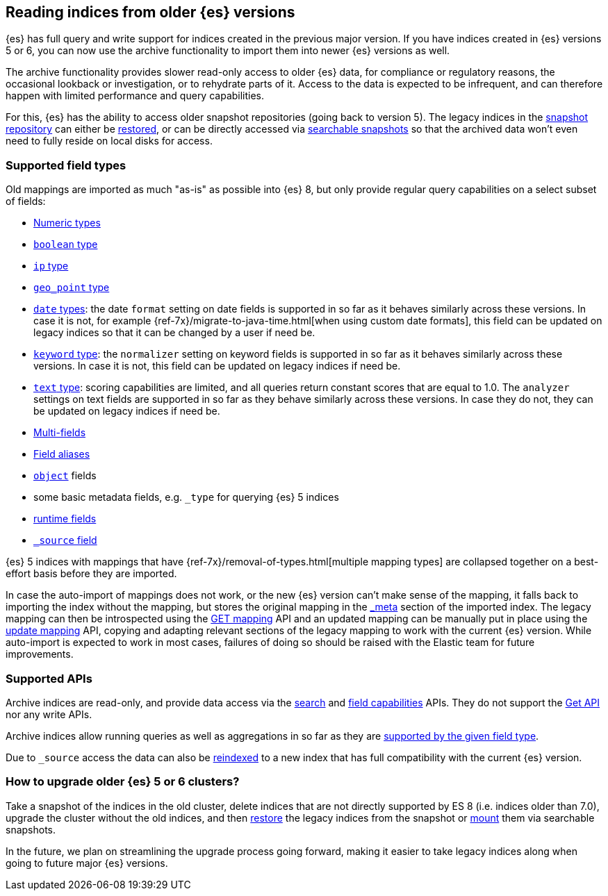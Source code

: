 [[archive-indices]]
== Reading indices from older {es} versions

{es} has full query and write support for indices created in the previous major
version. If you have indices created in {es} versions 5 or 6, you can now use
the archive functionality to import them into newer {es} versions as well.

The archive functionality provides slower read-only access to older {es} data,
for compliance or regulatory reasons, the occasional lookback or investigation,
or to rehydrate parts of it. Access to the data is expected to be infrequent,
and can therefore happen with limited performance and query capabilities.

For this, {es} has the ability to access older snapshot repositories
(going back to version 5). The legacy indices in the <<snapshot-restore,snapshot repository>>
can either be <<restore-snapshot-api,restored>>, or can be directly accessed
via <<searchable-snapshots,searchable snapshots>> so that the archived data
won't even need to fully reside on local disks for access.

[discrete]
[[archive-indices-supported-field-types]]
=== Supported field types

Old mappings are imported as much "as-is" as possible into {es} 8, but only
provide regular query capabilities on a select subset of fields:

- <<number,Numeric types>>
- <<boolean,`boolean` type>>
- <<ip,`ip` type>>
- <<geo-point,`geo_point` type>>
- <<date,`date` types>>: the date `format` setting on date fields is supported
  in so far as it behaves similarly across these versions. In case it is not,
  for example {ref-7x}/migrate-to-java-time.html[when using custom date formats],
  this field can be updated on legacy indices so that it can be changed by a
  user if need be.
- <<keyword-field-type,`keyword` type>>: the `normalizer` setting on keyword
  fields is supported in so far as it behaves similarly across these versions.
  In case it is not, this field can be updated on legacy indices if need be.
- <<text-field-type,`text` type>>: scoring capabilities are limited, and all
  queries return constant scores that are equal to 1.0. The `analyzer`
  settings on text fields are supported in so far as they behave similarly
  across these versions. In case they do not, they can be updated on legacy
  indices if need be.
- <<multi-fields,Multi-fields>>
- <<field-alias,Field aliases>>
- <<object,`object`>> fields
- some basic metadata fields, e.g. `_type` for querying {es} 5 indices
- <<runtime-mapping-fields,runtime fields>>
- <<mapping-source-field,`_source` field>>

{es} 5 indices with mappings that have {ref-7x}/removal-of-types.html[multiple mapping types]
are collapsed together on a best-effort basis before they are imported.

In case the auto-import of mappings does not work, or the new {es} version
can't make sense of the mapping, it falls back to importing the index without
the mapping, but stores the original mapping in the <<mapping-meta-field,_meta>>
section of the imported index. The legacy mapping can then be introspected
using the <<indices-get-mapping,GET mapping>> API and an updated mapping can
be manually put in place using the <<indices-put-mapping,update mapping>> API,
copying and adapting relevant sections of the legacy mapping to work with the
current {es} version. While auto-import is expected to work in most cases,
failures of doing so should be raised with the Elastic team for future
improvements.

[discrete]
=== Supported APIs

Archive indices are read-only, and provide data access via the
<<search-search,search>> and <<search-field-caps,field capabilities>> APIs.
They do not support the <<docs-get,Get API>> nor any write APIs.

Archive indices allow running queries as well as aggregations in so far as
they are <<archive-indices-supported-field-types,supported by the given field type>>.

Due to `_source` access the data can also be <<docs-reindex,reindexed>>
to a new index that has full compatibility with the current {es} version.

[discrete]
=== How to upgrade older {es} 5 or 6 clusters?

Take a snapshot of the indices in the old cluster, delete indices that are not
directly supported by ES 8 (i.e. indices older than 7.0), upgrade the cluster
without the old indices, and then <<restore-snapshot-api,restore>> the legacy
indices from the snapshot or <<searchable-snapshots-api-mount-snapshot,mount>>
them via searchable snapshots.

In the future, we plan on streamlining the upgrade process going forward,
making it easier to take legacy indices along when going to future major
{es} versions.
